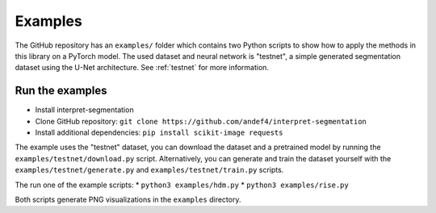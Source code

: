 ========
Examples
========

The GitHub repository has an ``examples/`` folder which contains two Python scripts to show how to apply the methods
in this library on a PyTorch model. The used dataset and neural network is "testnet", a simple generated segmentation
dataset using the U-Net architecture. See :ref:`testnet` for more information.

Run the examples
----------------------
- Install interpret-segmentation
- Clone GitHub repository: ``git clone https://github.com/andef4/interpret-segmentation``
- Install additional dependencies: ``pip install scikit-image requests``

The example uses the "testnet" dataset, you can download the dataset and a pretrained model by running the ``examples/testnet/download.py`` script.
Alternatively, you can generate and train the dataset yourself with the ``examples/testnet/generate.py`` and ``examples/testnet/train.py`` scripts.

The run one of the example scripts:
* ``python3 examples/hdm.py``
* ``python3 examples/rise.py``

Both scripts generate PNG visualizations in the ``examples`` directory.
